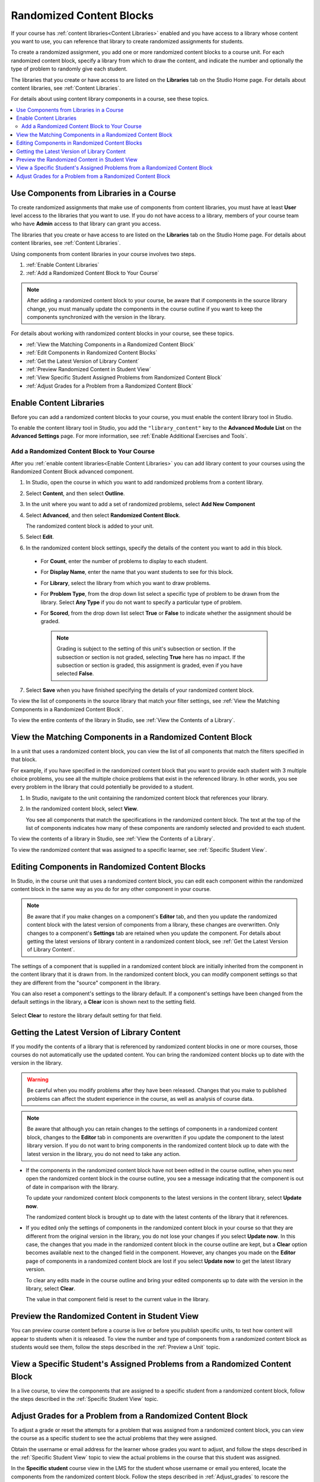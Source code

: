 .. _Randomized Content Blocks:

#########################
Randomized Content Blocks
#########################

If your course has :ref:`content libraries<Content Libraries>` enabled and you
have access to a library whose content you want to use, you can reference that
library to create randomized assignments for students.

To create a randomized assignment, you add one or more randomized content
blocks to a course unit. For each randomized content block, specify a library
from which to draw the content, and indicate the number and optionally the type
of problem to randomly give each student.

The libraries that you create or have access to are listed on the **Libraries**
tab on the Studio Home page. For details about content libraries, see
:ref:`Content Libraries`.

For details about using content library components in a course, see these
topics.

.. contents::
  :local:
  :depth: 2

.. _Use Components from Libraries in a Course:

*****************************************
Use Components from Libraries in a Course
*****************************************

To create randomized assignments that make use of components from content
libraries, you must have at least **User** level access to the libraries that
you want to use. If you do not have access to a library, members of your course
team who have **Admin** access to that library can grant you access.

The libraries that you create or have access to are listed on the **Libraries**
tab on the Studio Home page. For details about content libraries, see
:ref:`Content Libraries`.

Using components from content libraries in your course involves two steps.

#. :ref:`Enable Content Libraries`
#. :ref:`Add a Randomized Content Block to Your Course`

.. note:: After adding a randomized content block to your course, be aware that
   if components in the source library change, you must manually update the
   components in the course outline if you want to keep the components
   synchronized with the version in the library.

For details about working with randomized content blocks in your course, see
these topics.

* :ref:`View the Matching Components in a Randomized Content Block`
* :ref:`Edit Components in Randomized Content Blocks`
* :ref:`Get the Latest Version of Library Content`
* :ref:`Preview Randomized Content in Student View`
* :ref:`View Specific Student Assigned Problems from Randomized Content Block`
* :ref:`Adjust Grades for a Problem from a Randomized Content Block`

.. _Enable Content Libraries:

************************************************
Enable Content Libraries
************************************************

Before you can add a randomized content blocks to your course, you must enable
the content library tool in Studio.

To enable the content library tool in Studio, you add the ``"library_content"``
key to the **Advanced Module List** on the **Advanced Settings** page. For more
information, see :ref:`Enable Additional Exercises and Tools`.

.. _Add a Randomized Content Block to Your Course:

=============================================
Add a Randomized Content Block to Your Course
=============================================

After you :ref:`enable content libraries<Enable Content Libraries>` you can add
library content to your courses using the Randomized Content Block advanced
component.

#. In Studio, open the course in which you want to add randomized problems from
   a content library.

#. Select **Content**, and then select **Outline**.

#. In the unit where you want to add a set of randomized problems, select **Add
   New Component**

#. Select **Advanced**, and then select **Randomized Content Block**.

   The randomized content block is added to your unit.

#. Select **Edit**.

#. In the randomized content block settings, specify the details of the content
   you want to add in this block.

  - For **Count**, enter the number of problems to display to each student.

  - For **Display Name**, enter the name that you want students to see for this
    block.

  - For **Library**, select the library from which you want to draw problems.

  - For **Problem Type**, from the drop down list select a specific type of
    problem to be drawn from the library. Select **Any Type** if you do not
    want to specify a particular type of problem.

    .. image:: ../../../shared/images/ContentLibraries_RCBSelectProblemType.png
     :alt: Problem type dropdown list in randomized content block settings.

  - For **Scored**, from the drop down list select **True** or **False** to
    indicate whether the assignment should be graded.

   .. note:: Grading is subject to the setting of this unit's subsection or
      section. If the subsection or section is not graded, selecting **True**
      here has no impact. If the subsection or section is graded, this
      assignment is graded, even if you have selected **False**.

7. Select **Save** when you have finished specifying the details of your
   randomized content block.

To view the list of components in the source library that match your filter
settings, see :ref:`View the Matching Components in a Randomized Content
Block`.

To view the entire contents of the library in Studio, see :ref:`View the
Contents of a Library`.

.. _View the Matching Components in a Randomized Content Block:

***********************************************************
View the Matching Components in a Randomized Content Block
***********************************************************

In a unit that uses a randomized content block, you can view the list of all
components that match the filters specified in that block.

For example, if you have specified in the randomized content block that you
want to provide each student with 3 multiple choice problems, you see all the
multiple choice problems that exist in the referenced library. In other words,
you see every problem in the library that could potentially be provided to a
student.

#. In Studio, navigate to the unit containing the randomized content block that
   references your library.

#. In the randomized content block, select **View**.


   .. image:: ../../../shared/images/ContentLibraries_ViewMatching.png
      :alt: The View button for a randomized content block

   You see all components that match the specifications in the randomized
   content block. The text at the top of the list of components indicates how
   many of these components are randomly selected and provided to each student.

To view the contents of a library in Studio, see :ref:`View the Contents of a
Library`.

To view the randomized content that was assigned to a specific learner, see
:ref:`Specific Student View`.

.. _Edit Components in Randomized Content Blocks:

******************************************************
Editing Components in Randomized Content Blocks
******************************************************

In Studio, in the course unit that uses a randomized content block, you can
edit each component within the randomized content block in the same way as you
do for any other component in your course.

.. note:: Be aware that if you make changes on a component's **Editor** tab,
   and then you update the randomized content block with the latest version of
   components from a library, these changes are overwritten. Only changes to a
   component's **Settings** tab are retained when you update the component.
   For details about getting the latest versions of library content in a
   randomized content block, see :ref:`Get the Latest Version of Library
   Content`.

The settings of a component that is supplied in a randomized content block are
initially inherited from the component in the content library that it is drawn
from. In the randomized content block, you can modify component settings so
that they are different from the "source" component in the library.

You can also reset a component's settings to the library default. If a
component's settings have been changed from the default settings in the
library, a **Clear** icon is shown next to the setting field.

 .. image:: ../../../shared/images/ContentLibraries_ResetComponentField.png
    :alt: Clear button in the course component field reverts value to library
     value.

Select **Clear** to restore the library default setting for that field.

.. _Get the Latest Version of Library Content:

*********************************************
Getting the Latest Version of Library Content
*********************************************

If you modify the contents of a library that is referenced by randomized
content blocks in one or more courses, those courses do not automatically use
the updated content. You can bring the randomized content blocks up to date
with the version in the library.

.. warning:: Be careful when you modify problems after they have been released.
   Changes that you make to published problems can affect the student
   experience in the course, as well as analysis of course data.

.. note:: Be aware that although you can retain changes to the settings of
   components in a randomized content block, changes to the **Editor** tab in
   components are overwritten if you update the component to the latest library
   version. If you do not want to bring components in the randomized content
   block up to date with the latest version in the library, you do not need to
   take any action.

* If the components in the randomized content block have not been edited in the
  course outline, when you next open the randomized content block in the course
  outline, you see a message indicating that the component is out of date in
  comparison with the library.

  .. image:: ../../../shared/images/ContentLibraries_ComponentUpdateNow.png
     :alt: Error message shown when the source library has changed, with the
      Update Now link circled.

  To update your randomized content block components to the latest versions in
  the content library, select **Update now**.

  The randomized content block is brought up to date with the latest contents
  of the library that it references.

* If you edited only the settings of components in the randomized content block
  in your course so that they are different from the original version in the
  library, you do not lose your changes if you select **Update now**. In this
  case, the changes that you made in the randomized content block in the course
  outline are kept, but a **Clear** option becomes available next to the
  changed field in the component. However, any changes you made on the
  **Editor** page of components in a randomized content block are lost if you
  select **Update now** to get the latest library version.

  .. image:: ../../../shared/images/ContentLibraries_ResetComponentField.png
     :alt: Clear icon in the course component field reverts value to library
         value.

  To clear any edits made in the course outline and bring your edited
  components up to date with the version in the library, select **Clear**.

  The value in that component field is reset to the current value in the
  library.


.. _Preview Randomized Content in Student View:

***********************************************
Preview the Randomized Content in Student View
***********************************************

You can preview course content before a course is live or before you publish
specific units, to test how content will appear to students when it is
released. To view the number and type of components from a randomized content
block as students would see them, follow the steps described in the
:ref:`Preview a Unit` topic.


.. _View Specific Student Assigned Problems from Randomized Content Block:

***************************************************************************
View a Specific Student's Assigned Problems from a Randomized Content Block
***************************************************************************

In a live course, to view the components that are assigned to a specific
student from a randomized content block, follow the steps described in the
:ref:`Specific Student View` topic.


.. _Adjust Grades for a Problem from a Randomized Content Block:

***********************************************************
Adjust Grades for a Problem from a Randomized Content Block
***********************************************************

To adjust a grade or reset the attempts for a problem that was assigned from a
randomized content block, you can view the course as a specific student to
see the actual problems that they were assigned.

Obtain the username or email address for the learner whose grades you want to
adjust, and follow the steps described in the :ref:`Specific Student View`
topic to view the actual problems in the course that this student was
assigned.

In the **Specific student** course view in the LMS for the student whose
username or email you entered, locate the components from the randomized
content block. Follow the steps described in :ref:`Adjust_grades` to rescore
the learner's submission, reset attempts, or delete the learner's state for a
problem.
